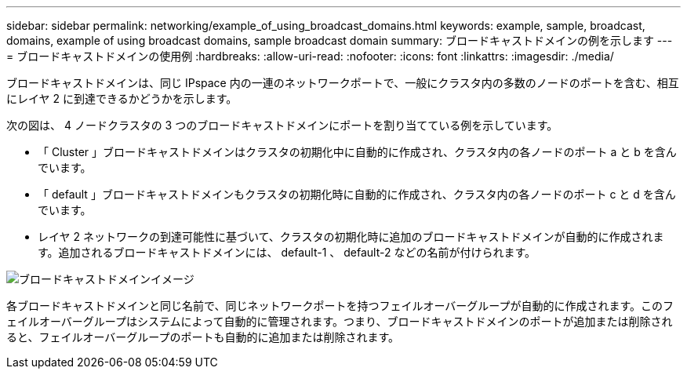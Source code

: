 ---
sidebar: sidebar 
permalink: networking/example_of_using_broadcast_domains.html 
keywords: example, sample, broadcast, domains, example of using broadcast domains, sample broadcast domain 
summary: ブロードキャストドメインの例を示します 
---
= ブロードキャストドメインの使用例
:hardbreaks:
:allow-uri-read: 
:nofooter: 
:icons: font
:linkattrs: 
:imagesdir: ./media/


[role="lead"]
ブロードキャストドメインは、同じ IPspace 内の一連のネットワークポートで、一般にクラスタ内の多数のノードのポートを含む、相互にレイヤ 2 に到達できるかどうかを示します。

次の図は、 4 ノードクラスタの 3 つのブロードキャストドメインにポートを割り当てている例を示しています。

* 「 Cluster 」ブロードキャストドメインはクラスタの初期化中に自動的に作成され、クラスタ内の各ノードのポート a と b を含んでいます。
* 「 default 」ブロードキャストドメインもクラスタの初期化時に自動的に作成され、クラスタ内の各ノードのポート c と d を含んでいます。
* レイヤ 2 ネットワークの到達可能性に基づいて、クラスタの初期化時に追加のブロードキャストドメインが自動的に作成されます。追加されるブロードキャストドメインには、 default-1 、 default-2 などの名前が付けられます。


image:Broadcast_Domains.png["ブロードキャストドメインイメージ"]

各ブロードキャストドメインと同じ名前で、同じネットワークポートを持つフェイルオーバーグループが自動的に作成されます。このフェイルオーバーグループはシステムによって自動的に管理されます。つまり、ブロードキャストドメインのポートが追加または削除されると、フェイルオーバーグループのポートも自動的に追加または削除されます。
